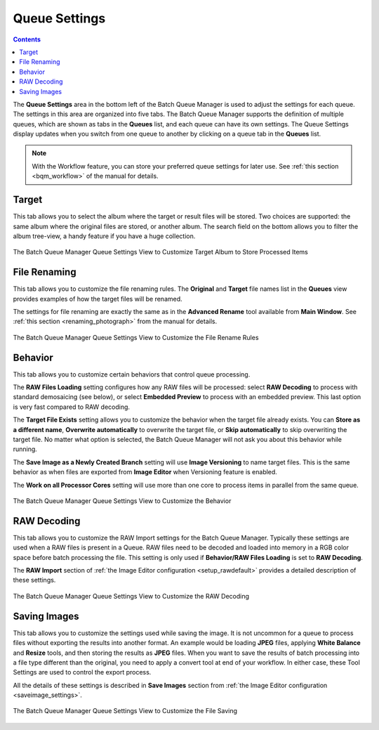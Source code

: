.. meta::
   :description: digiKam Batch Queue Manager Queue Settings
   :keywords: digiKam, documentation, user manual, photo management, open source, free, learn, easy, batch, queue, manager, settings

.. metadata-placeholder

   :authors: - digiKam Team

   :license: see Credits and License page for details (https://docs.digikam.org/en/credits_license.html)

.. _queue_settings:

Queue Settings
==============

.. contents::

The **Queue Settings** area in the bottom left of the Batch Queue Manager is used to adjust the settings for each queue. The settings in this area are organized into five tabs. The Batch Queue Manager supports the definition of multiple queues, which are shown as tabs in the **Queues** list, and each queue can have its own settings. The Queue Settings display updates when you switch from one queue to another by clicking on a queue tab in the **Queues** list.

.. note::

    With the Workflow feature, you can store your preferred queue settings for later use. See :ref:`this section <bqm_workflow>` of the manual for details.

Target
------

This tab allows you to select the album where the target or result files will be stored. Two choices are supported: the same album where the original files are stored, or another album. The search field on the bottom allows you to filter the album tree-view, a handy feature if you have a huge collection.

.. figure:: images/bqm_queue_settings_target.webp
    :alt:
    :align: center

    The Batch Queue Manager Queue Settings View to Customize Target Album to Store Processed Items

File Renaming
-------------

This tab allows you to customize the file renaming rules. The **Original** and **Target** file names list in the **Queues** view provides examples of how the target files will be renamed.

The settings for file renaming are exactly the same as in the **Advanced Rename** tool available from **Main Window**. See :ref:`this section <renaming_photograph>` from the manual for details.

.. figure:: images/bqm_queue_settings_rename.webp
    :alt:
    :align: center

    The Batch Queue Manager Queue Settings View to Customize the File Rename Rules

Behavior
--------

This tab allows you to customize certain behaviors that control queue processing.

The **RAW Files Loading** setting configures how any RAW files will be processed: select **RAW Decoding** to process with standard demosaicing (see below), or select **Embedded Preview** to process with an embedded preview. This last option is very fast compared to RAW decoding.

The **Target File Exists** setting allows you to customize the behavior when the target file already exists. You can **Store as a different name**, **Overwrite automatically** to overwrite the target file, or **Skip automatically** to skip overwriting the target file. No matter what option is selected, the Batch Queue Manager will not ask you about this behavior while running.

The **Save Image as a Newly Created Branch** setting will use **Image Versioning** to name target files. This is the same behavior as when files are exported from **Image Editor** when Versioning feature is enabled.

The **Work on all Processor Cores** setting will use more than one core to process items in parallel from the same queue.

.. figure:: images/bqm_queue_settings_behavior.webp
    :alt:
    :align: center

    The Batch Queue Manager Queue Settings View to Customize the Behavior

RAW Decoding
------------

This tab allows you to customize the RAW Import settings for the Batch Queue Manager. Typically these settings are used when a RAW files is present in a Queue. RAW files need to be decoded and loaded into memory in a RGB color space before batch processing the file. This setting is only used if **Behavior/RAW Files Loading** is set to **RAW Decoding**.

The **RAW Import** section of :ref:`the Image Editor configuration <setup_rawdefault>` provides a detailed description of these settings.

.. figure:: images/bqm_queue_settings_raw.webp
    :alt:
    :align: center

    The Batch Queue Manager Queue Settings View to Customize the RAW Decoding

Saving Images
-------------

This tab allows you to customize the settings used while saving the image. It is not uncommon for a queue to process files without exporting the results into another format. An example would be loading **JPEG** files, applying **White Balance** and **Resize** tools, and then storing the results as **JPEG** files. When you want to save the results of batch processing into a file type different than the original, you need to apply a convert tool at end of your workflow. In either case, these Tool Settings are used to control the export process.

All the details of these settings is described in **Save Images** section from :ref:`the Image Editor configuration <saveimage_settings>`.

.. figure:: images/bqm_queue_settings_save.webp
    :alt:
    :align: center

    The Batch Queue Manager Queue Settings View to Customize the File Saving

